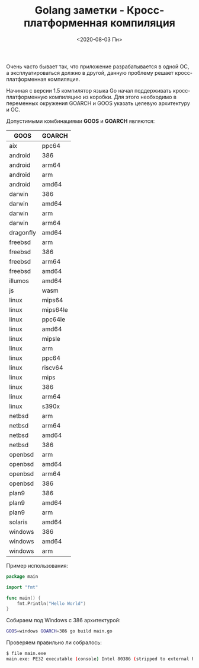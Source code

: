 #+TITLE: Golang заметки - Кросс-платформенная компиляция
#+DATE: <2020-08-03 Пн>
#+HTML_HEAD: <link rel="icon" href="../static/favicon.ico">
#+HTML_HEAD: <link rel="stylesheet" href="../static/org.css" />

Очень часто бывает так, что приложение разрабатывается в одной ОС, а эксплуатироваться должно в другой, данную проблему решает кросс-платформенная компиляция.

Начиная с версии 1.5 компилятор языка Go начал поддерживать кросс-платформенную компиляцию из коробки. Для этого необходимо в переменных окружения GOARCH и GOOS указать целевую архитектуру и ОС.

Допустимыми комбинациями *GOOS* и *GOARCH* являются:
| GOOS      | GOARCH   |
|-----------+----------|
| aix       | ppc64    |
| android   | 386      |
| android   | arm64    |
| android   | arm      |
| android   | amd64    |
| darwin    | 386      |
| darwin    | amd64    |
| darwin    | arm      |
| darwin    | arm64    |
| dragonfly | amd64    |
| freebsd   | arm      |
| freebsd   | 386      |
| freebsd   | arm64    |
| freebsd   | amd64    |
| illumos   | amd64    |
| js        | wasm     |
| linux     | mips64   |
| linux     | mips64le |
| linux     | ppc64le  |
| linux     | amd64    |
| linux     | mipsle   |
| linux     | arm      |
| linux     | ppc64    |
| linux     | riscv64  |
| linux     | mips     |
| linux     | 386      |
| linux     | arm64    |
| linux     | s390x    |
| netbsd    | arm      |
| netbsd    | arm64    |
| netbsd    | amd64    |
| netbsd    | 386      |
| openbsd   | arm      |
| openbsd   | amd64    |
| openbsd   | arm64    |
| openbsd   | 386      |
| plan9     | 386      |
| plan9     | amd64    |
| plan9     | arm      |
| solaris   | amd64    |
| windows   | 386      |
| windows   | amd64    |
| windows   | arm      |

Пример использования:
#+BEGIN_SRC go
package main

import "fmt"

func main() {
    fmt.Println("Hello World")
}
#+END_SRC

Собираем под Windows с 386 архитектурой:
#+BEGIN_SRC sh
GOOS=windows GOARCH=386 go build main.go
#+END_SRC

Проверяем правильно ли собралось:
#+BEGIN_SRC sh
$ file main.exe
main.exe: PE32 executable (console) Intel 80386 (stripped to external PDB), for MS Windows
#+END_SRC
